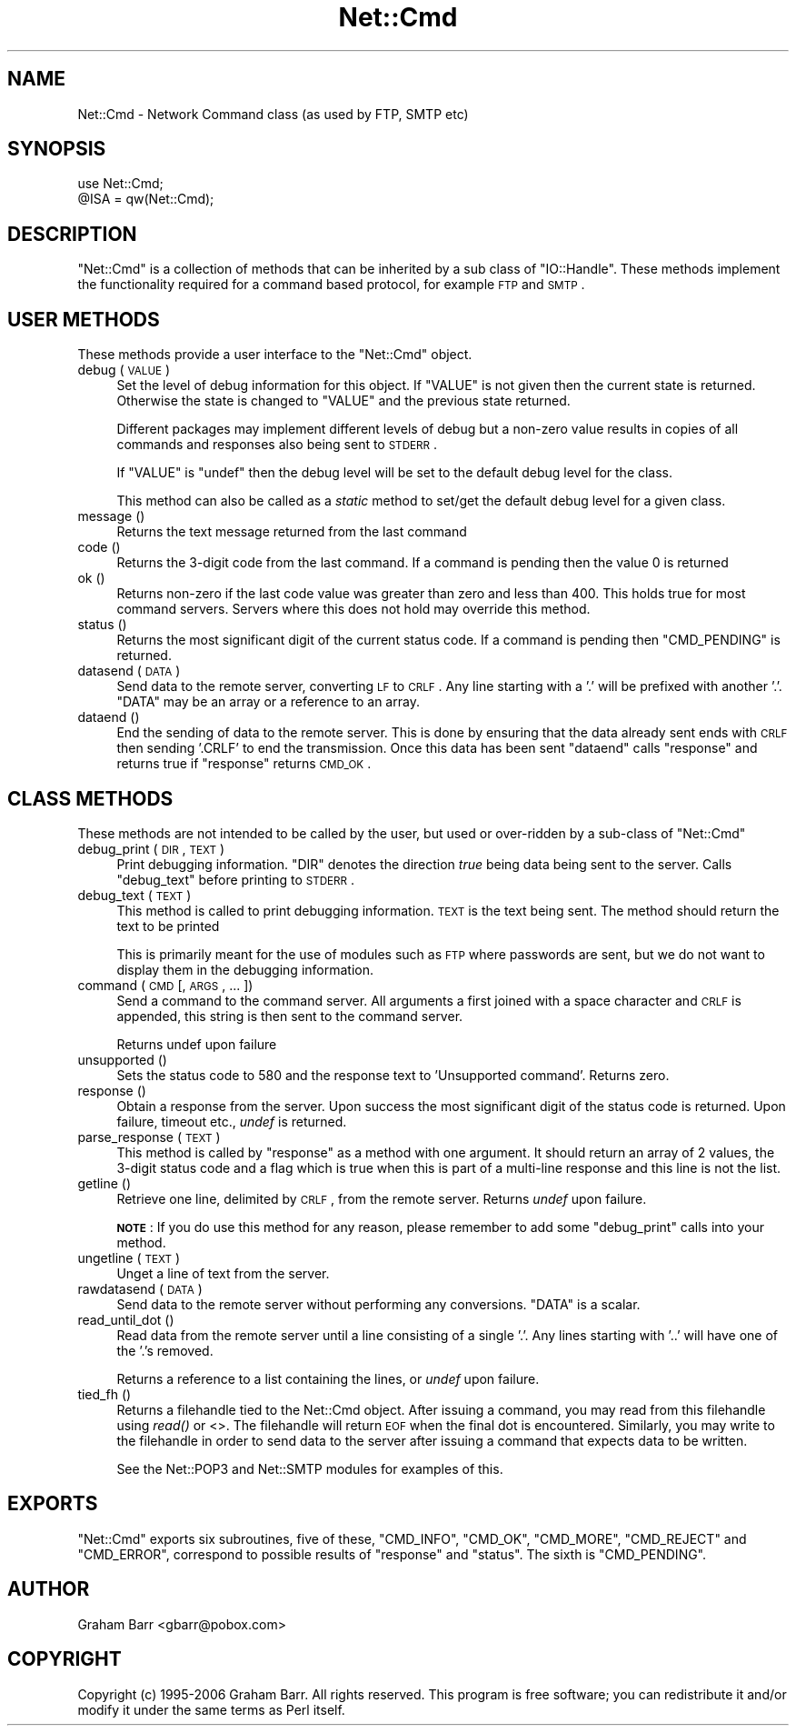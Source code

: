 .\" Automatically generated by Pod::Man 2.23 (Pod::Simple 3.14)
.\"
.\" Standard preamble:
.\" ========================================================================
.de Sp \" Vertical space (when we can't use .PP)
.if t .sp .5v
.if n .sp
..
.de Vb \" Begin verbatim text
.ft CW
.nf
.ne \\$1
..
.de Ve \" End verbatim text
.ft R
.fi
..
.\" Set up some character translations and predefined strings.  \*(-- will
.\" give an unbreakable dash, \*(PI will give pi, \*(L" will give a left
.\" double quote, and \*(R" will give a right double quote.  \*(C+ will
.\" give a nicer C++.  Capital omega is used to do unbreakable dashes and
.\" therefore won't be available.  \*(C` and \*(C' expand to `' in nroff,
.\" nothing in troff, for use with C<>.
.tr \(*W-
.ds C+ C\v'-.1v'\h'-1p'\s-2+\h'-1p'+\s0\v'.1v'\h'-1p'
.ie n \{\
.    ds -- \(*W-
.    ds PI pi
.    if (\n(.H=4u)&(1m=24u) .ds -- \(*W\h'-12u'\(*W\h'-12u'-\" diablo 10 pitch
.    if (\n(.H=4u)&(1m=20u) .ds -- \(*W\h'-12u'\(*W\h'-8u'-\"  diablo 12 pitch
.    ds L" ""
.    ds R" ""
.    ds C` ""
.    ds C' ""
'br\}
.el\{\
.    ds -- \|\(em\|
.    ds PI \(*p
.    ds L" ``
.    ds R" ''
'br\}
.\"
.\" Escape single quotes in literal strings from groff's Unicode transform.
.ie \n(.g .ds Aq \(aq
.el       .ds Aq '
.\"
.\" If the F register is turned on, we'll generate index entries on stderr for
.\" titles (.TH), headers (.SH), subsections (.SS), items (.Ip), and index
.\" entries marked with X<> in POD.  Of course, you'll have to process the
.\" output yourself in some meaningful fashion.
.ie \nF \{\
.    de IX
.    tm Index:\\$1\t\\n%\t"\\$2"
..
.    nr % 0
.    rr F
.\}
.el \{\
.    de IX
..
.\}
.\"
.\" Accent mark definitions (@(#)ms.acc 1.5 88/02/08 SMI; from UCB 4.2).
.\" Fear.  Run.  Save yourself.  No user-serviceable parts.
.    \" fudge factors for nroff and troff
.if n \{\
.    ds #H 0
.    ds #V .8m
.    ds #F .3m
.    ds #[ \f1
.    ds #] \fP
.\}
.if t \{\
.    ds #H ((1u-(\\\\n(.fu%2u))*.13m)
.    ds #V .6m
.    ds #F 0
.    ds #[ \&
.    ds #] \&
.\}
.    \" simple accents for nroff and troff
.if n \{\
.    ds ' \&
.    ds ` \&
.    ds ^ \&
.    ds , \&
.    ds ~ ~
.    ds /
.\}
.if t \{\
.    ds ' \\k:\h'-(\\n(.wu*8/10-\*(#H)'\'\h"|\\n:u"
.    ds ` \\k:\h'-(\\n(.wu*8/10-\*(#H)'\`\h'|\\n:u'
.    ds ^ \\k:\h'-(\\n(.wu*10/11-\*(#H)'^\h'|\\n:u'
.    ds , \\k:\h'-(\\n(.wu*8/10)',\h'|\\n:u'
.    ds ~ \\k:\h'-(\\n(.wu-\*(#H-.1m)'~\h'|\\n:u'
.    ds / \\k:\h'-(\\n(.wu*8/10-\*(#H)'\z\(sl\h'|\\n:u'
.\}
.    \" troff and (daisy-wheel) nroff accents
.ds : \\k:\h'-(\\n(.wu*8/10-\*(#H+.1m+\*(#F)'\v'-\*(#V'\z.\h'.2m+\*(#F'.\h'|\\n:u'\v'\*(#V'
.ds 8 \h'\*(#H'\(*b\h'-\*(#H'
.ds o \\k:\h'-(\\n(.wu+\w'\(de'u-\*(#H)/2u'\v'-.3n'\*(#[\z\(de\v'.3n'\h'|\\n:u'\*(#]
.ds d- \h'\*(#H'\(pd\h'-\w'~'u'\v'-.25m'\f2\(hy\fP\v'.25m'\h'-\*(#H'
.ds D- D\\k:\h'-\w'D'u'\v'-.11m'\z\(hy\v'.11m'\h'|\\n:u'
.ds th \*(#[\v'.3m'\s+1I\s-1\v'-.3m'\h'-(\w'I'u*2/3)'\s-1o\s+1\*(#]
.ds Th \*(#[\s+2I\s-2\h'-\w'I'u*3/5'\v'-.3m'o\v'.3m'\*(#]
.ds ae a\h'-(\w'a'u*4/10)'e
.ds Ae A\h'-(\w'A'u*4/10)'E
.    \" corrections for vroff
.if v .ds ~ \\k:\h'-(\\n(.wu*9/10-\*(#H)'\s-2\u~\d\s+2\h'|\\n:u'
.if v .ds ^ \\k:\h'-(\\n(.wu*10/11-\*(#H)'\v'-.4m'^\v'.4m'\h'|\\n:u'
.    \" for low resolution devices (crt and lpr)
.if \n(.H>23 .if \n(.V>19 \
\{\
.    ds : e
.    ds 8 ss
.    ds o a
.    ds d- d\h'-1'\(ga
.    ds D- D\h'-1'\(hy
.    ds th \o'bp'
.    ds Th \o'LP'
.    ds ae ae
.    ds Ae AE
.\}
.rm #[ #] #H #V #F C
.\" ========================================================================
.\"
.IX Title "Net::Cmd 3pm"
.TH Net::Cmd 3pm "2011-01-03" "perl v5.12.3" "Perl Programmers Reference Guide"
.\" For nroff, turn off justification.  Always turn off hyphenation; it makes
.\" way too many mistakes in technical documents.
.if n .ad l
.nh
.SH "NAME"
Net::Cmd \- Network Command class (as used by FTP, SMTP etc)
.SH "SYNOPSIS"
.IX Header "SYNOPSIS"
.Vb 1
\&    use Net::Cmd;
\&
\&    @ISA = qw(Net::Cmd);
.Ve
.SH "DESCRIPTION"
.IX Header "DESCRIPTION"
\&\f(CW\*(C`Net::Cmd\*(C'\fR is a collection of methods that can be inherited by a sub class
of \f(CW\*(C`IO::Handle\*(C'\fR. These methods implement the functionality required for a
command based protocol, for example \s-1FTP\s0 and \s-1SMTP\s0.
.SH "USER METHODS"
.IX Header "USER METHODS"
These methods provide a user interface to the \f(CW\*(C`Net::Cmd\*(C'\fR object.
.IP "debug ( \s-1VALUE\s0 )" 4
.IX Item "debug ( VALUE )"
Set the level of debug information for this object. If \f(CW\*(C`VALUE\*(C'\fR is not given
then the current state is returned. Otherwise the state is changed to 
\&\f(CW\*(C`VALUE\*(C'\fR and the previous state returned.
.Sp
Different packages
may implement different levels of debug but a non-zero value results in 
copies of all commands and responses also being sent to \s-1STDERR\s0.
.Sp
If \f(CW\*(C`VALUE\*(C'\fR is \f(CW\*(C`undef\*(C'\fR then the debug level will be set to the default
debug level for the class.
.Sp
This method can also be called as a \fIstatic\fR method to set/get the default
debug level for a given class.
.IP "message ()" 4
.IX Item "message ()"
Returns the text message returned from the last command
.IP "code ()" 4
.IX Item "code ()"
Returns the 3\-digit code from the last command. If a command is pending
then the value 0 is returned
.IP "ok ()" 4
.IX Item "ok ()"
Returns non-zero if the last code value was greater than zero and
less than 400. This holds true for most command servers. Servers
where this does not hold may override this method.
.IP "status ()" 4
.IX Item "status ()"
Returns the most significant digit of the current status code. If a command
is pending then \f(CW\*(C`CMD_PENDING\*(C'\fR is returned.
.IP "datasend ( \s-1DATA\s0 )" 4
.IX Item "datasend ( DATA )"
Send data to the remote server, converting \s-1LF\s0 to \s-1CRLF\s0. Any line starting
with a '.' will be prefixed with another '.'.
\&\f(CW\*(C`DATA\*(C'\fR may be an array or a reference to an array.
.IP "dataend ()" 4
.IX Item "dataend ()"
End the sending of data to the remote server. This is done by ensuring that
the data already sent ends with \s-1CRLF\s0 then sending '.CRLF' to end the
transmission. Once this data has been sent \f(CW\*(C`dataend\*(C'\fR calls \f(CW\*(C`response\*(C'\fR and
returns true if \f(CW\*(C`response\*(C'\fR returns \s-1CMD_OK\s0.
.SH "CLASS METHODS"
.IX Header "CLASS METHODS"
These methods are not intended to be called by the user, but used or 
over-ridden by a sub-class of \f(CW\*(C`Net::Cmd\*(C'\fR
.IP "debug_print ( \s-1DIR\s0, \s-1TEXT\s0 )" 4
.IX Item "debug_print ( DIR, TEXT )"
Print debugging information. \f(CW\*(C`DIR\*(C'\fR denotes the direction \fItrue\fR being
data being sent to the server. Calls \f(CW\*(C`debug_text\*(C'\fR before printing to
\&\s-1STDERR\s0.
.IP "debug_text ( \s-1TEXT\s0 )" 4
.IX Item "debug_text ( TEXT )"
This method is called to print debugging information. \s-1TEXT\s0 is
the text being sent. The method should return the text to be printed
.Sp
This is primarily meant for the use of modules such as \s-1FTP\s0 where passwords
are sent, but we do not want to display them in the debugging information.
.IP "command ( \s-1CMD\s0 [, \s-1ARGS\s0, ... ])" 4
.IX Item "command ( CMD [, ARGS, ... ])"
Send a command to the command server. All arguments a first joined with
a space character and \s-1CRLF\s0 is appended, this string is then sent to the
command server.
.Sp
Returns undef upon failure
.IP "unsupported ()" 4
.IX Item "unsupported ()"
Sets the status code to 580 and the response text to 'Unsupported command'.
Returns zero.
.IP "response ()" 4
.IX Item "response ()"
Obtain a response from the server. Upon success the most significant digit
of the status code is returned. Upon failure, timeout etc., \fIundef\fR is
returned.
.IP "parse_response ( \s-1TEXT\s0 )" 4
.IX Item "parse_response ( TEXT )"
This method is called by \f(CW\*(C`response\*(C'\fR as a method with one argument. It should
return an array of 2 values, the 3\-digit status code and a flag which is true
when this is part of a multi-line response and this line is not the list.
.IP "getline ()" 4
.IX Item "getline ()"
Retrieve one line, delimited by \s-1CRLF\s0, from the remote server. Returns \fIundef\fR
upon failure.
.Sp
\&\fB\s-1NOTE\s0\fR: If you do use this method for any reason, please remember to add
some \f(CW\*(C`debug_print\*(C'\fR calls into your method.
.IP "ungetline ( \s-1TEXT\s0 )" 4
.IX Item "ungetline ( TEXT )"
Unget a line of text from the server.
.IP "rawdatasend ( \s-1DATA\s0 )" 4
.IX Item "rawdatasend ( DATA )"
Send data to the remote server without performing any conversions. \f(CW\*(C`DATA\*(C'\fR
is a scalar.
.IP "read_until_dot ()" 4
.IX Item "read_until_dot ()"
Read data from the remote server until a line consisting of a single '.'.
Any lines starting with '..' will have one of the '.'s removed.
.Sp
Returns a reference to a list containing the lines, or \fIundef\fR upon failure.
.IP "tied_fh ()" 4
.IX Item "tied_fh ()"
Returns a filehandle tied to the Net::Cmd object.  After issuing a
command, you may read from this filehandle using \fIread()\fR or <>.  The
filehandle will return \s-1EOF\s0 when the final dot is encountered.
Similarly, you may write to the filehandle in order to send data to
the server after issuing a command that expects data to be written.
.Sp
See the Net::POP3 and Net::SMTP modules for examples of this.
.SH "EXPORTS"
.IX Header "EXPORTS"
\&\f(CW\*(C`Net::Cmd\*(C'\fR exports six subroutines, five of these, \f(CW\*(C`CMD_INFO\*(C'\fR, \f(CW\*(C`CMD_OK\*(C'\fR,
\&\f(CW\*(C`CMD_MORE\*(C'\fR, \f(CW\*(C`CMD_REJECT\*(C'\fR and \f(CW\*(C`CMD_ERROR\*(C'\fR, correspond to possible results
of \f(CW\*(C`response\*(C'\fR and \f(CW\*(C`status\*(C'\fR. The sixth is \f(CW\*(C`CMD_PENDING\*(C'\fR.
.SH "AUTHOR"
.IX Header "AUTHOR"
Graham Barr <gbarr@pobox.com>
.SH "COPYRIGHT"
.IX Header "COPYRIGHT"
Copyright (c) 1995\-2006 Graham Barr. All rights reserved.
This program is free software; you can redistribute it and/or modify
it under the same terms as Perl itself.
